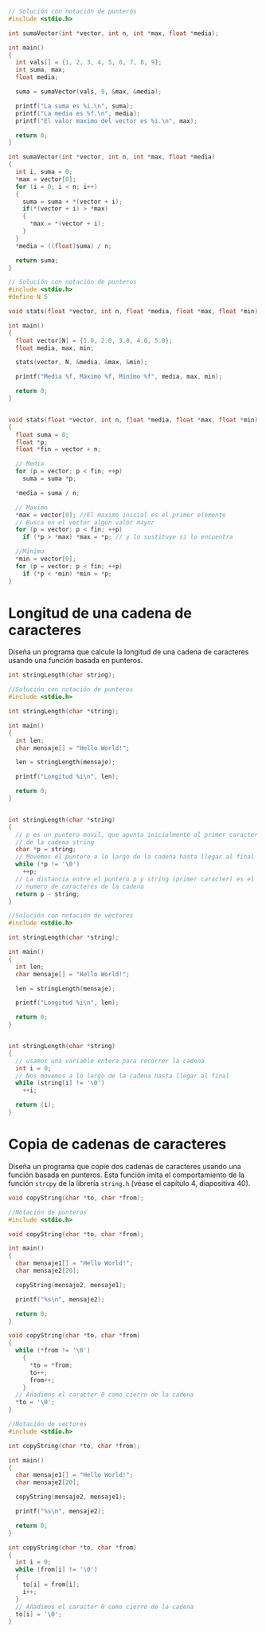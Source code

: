#+BEGIN_SRC C
// Solución con notación de punteros
#include <stdio.h>

int sumaVector(int *vector, int n, int *max, float *media);

int main()
{
  int vals[] = {1, 2, 3, 4, 5, 6, 7, 8, 9};
  int suma, max;
  float media;
  
  suma = sumaVector(vals, 9, &max, &media);

  printf("La suma es %i.\n", suma);
  printf("La media es %f.\n", media);
  printf("El valor maximo del vector es %i.\n", max);
    
  return 0;
}

int sumaVector(int *vector, int n, int *max, float *media)
{
  int i, suma = 0;
  *max = vector[0];
  for (i = 0; i < n; i++)
  {
    suma = suma + *(vector + i);	
    if(*(vector + i) > *max)
    {
      *max = *(vector + i); 
    }
  }
  *media = ((float)suma) / n;
  
  return suma;
}
#+END_SRC

#+RESULTS:
: La suma es 45.


#+BEGIN_SRC C
// Solución con notación de punteros
#include <stdio.h>
#define N 5

void stats(float *vector, int n, float *media, float *max, float *min);

int main()
{
  float vector[N] = {1.0, 2.0, 3.0, 4.0, 5.0};
  float media, max, min;

  stats(vector, N, &media, &max, &min);

  printf("Media %f, Máximo %f, Mínimo %f", media, max, min);

  return 0;
}

  
void stats(float *vector, int n, float *media, float *max, float *min)
{
  float suma = 0;
  float *p;
  float *fin = vector + n;

  // Media
  for (p = vector; p < fin; ++p)
    suma = suma *p;

  ,*media = suma / n;

  // Maximo
  ,*max = vector[0]; //El maximo inicial es el primer elemento
  // Busca en el vector algún valor mayor
  for (p = vector; p < fin; ++p)
    if (*p > *max) *max = *p; // y lo sustituye si lo encuentra

  //Minimo
  ,*min = vector[0];
  for (p = vector; p < fin; ++p)
    if (*p < *min) *min = *p;
}
#+END_SRC

#+RESULTS:

* Longitud de una cadena de caracteres

Diseña un programa que calcule la longitud de una cadena de caracteres usando una función basada en punteros.

#+BEGIN_SRC C :exports code
int stringLength(char string);
#+END_SRC

#+BEGIN_SRC C 
//Solución con notación de punteros
#include <stdio.h>

int stringLength(char *string);

int main()
{
  int len;
  char mensaje[] = "Hello World!";

  len = stringLength(mensaje);
  
  printf("Longitud %i\n", len);

  return 0;
}


int stringLength(char *string)
{
  // p es un puntero movil, que apunta inicialmente al primer caracter
  // de la cadena string
  char *p = string;
  // Movemos el puntero a lo largo de la cadena hasta llegar al final
  while (*p != '\0')
    ++p;
  // La distancia entre el puntero p y string (primer caracter) es el
  // numero de caracteres de la cadena
  return p - string;
}
#+END_SRC

#+RESULTS:
: Longitud 12

#+begin_src C
//Solución con notación de vectores
#include <stdio.h>

int stringLength(char *string);

int main()
{
  int len;
  char mensaje[] = "Hello World!";

  len = stringLength(mensaje);
  
  printf("Longitud %i\n", len);

  return 0;
}


int stringLength(char *string)
{
  // usamos una variable entera para recorrer la cadena
  int i = 0;
  // Nos movemos a lo largo de la cadena hasta llegar al final
  while (string[i] != '\0')
    ++i;
  
  return (i);
}
#+end_src

#+RESULTS:
: Longitud 12




* Copia de cadenas de caracteres

Diseña un programa que copie dos cadenas de caracteres usando una función basada en punteros. Esta función imita el comportamiento de la función =strcpy= de la librería =string.h= (véase el capítulo 4, diapositiva 40).

#+BEGIN_SRC C :exports code
void copyString(char *to, char *from);
#+END_SRC

#+BEGIN_SRC C
//Notación de punteros
#include <stdio.h>

void copyString(char *to, char *from);

int main()
{
  char mensaje1[] = "Hello World!";
  char mensaje2[20];

  copyString(mensaje2, mensaje1);
  
  printf("%s\n", mensaje2);

  return 0;
}

void copyString(char *to, char *from)
{
  while (*from != '\0')
    {
      ,*to = *from;
      to++;
      from++;
    }
  // Añadimos el caracter 0 como cierre de la cadena
  ,*to = '\0';
}
#+END_SRC

#+RESULTS:

#+begin_src C
//Notación de vectores
#include <stdio.h>

int copyString(char *to, char *from);

int main()
{
  char mensaje1[] = "Hello World!";
  char mensaje2[20];

  copyString(mensaje2, mensaje1);
  
  printf("%s\n", mensaje2);

  return 0;
}

int copyString(char *to, char *from)
{
  int i = 0;
  while (from[i] != '\0')
  {
    to[i] = from[i];
    i++;
  } 
  // Añadimos el caracter 0 como cierre de la cadena
  to[i] = '\0';
}
#+end_src

#+RESULTS:
: Hello World!
